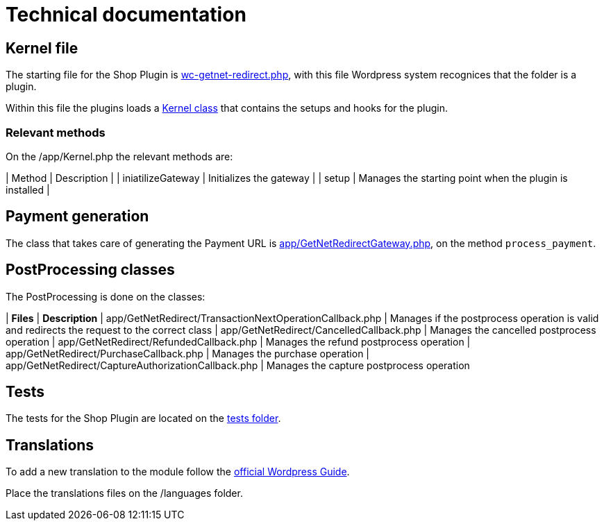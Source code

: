 = Technical documentation

== Kernel file

The starting file for the Shop Plugin is link:../wc-getnet-redirect.php[wc-getnet-redirect.php^], with this file Wordpress system recognices that the folder is a plugin.

Within this file the plugins loads a link:../app/Kernel.php[Kernel class^] that contains the setups and hooks for the plugin.

=== Relevant methods

On the /app/Kernel.php the relevant methods are:

| Method            | Description                                             |
| iniatilizeGateway | Initializes the gateway                                 |
| setup             | Manages the starting point when the plugin is installed |


== Payment generation

The class that takes care of generating the Payment URL is link:./app/GetNetRedirectGateway.php[app/GetNetRedirectGateway.php^], on the method `process_payment`.

== PostProcessing classes

The PostProcessing is done on the classes:

| *Files*                                                   | *Description*                                                                                  
| app/GetNetRedirect/TransactionNextOperationCallback.php | Manages if the postprocess operation is valid and redirects the request to the correct class 
| app/GetNetRedirect/CancelledCallback.php                | Manages the cancelled postprocess operation                                                  
| app/GetNetRedirect/RefundedCallback.php                 | Manages the refund postprocess operation                                                     
| app/GetNetRedirect/PurchaseCallback.php                 | Manages the purchase operation                                                               
| app/GetNetRedirect/CaptureAuthorizationCallback.php     | Manages the capture postprocess operation                                                    

== Tests

The tests for the Shop Plugin are located on the link:./tests/README.md[tests folder^].

== Translations

To add a new translation to the module follow the https://developer.wordpress.org/plugins/internationalization/localization/[official Wordpress Guide^].

Place the translations files on the /languages folder.
